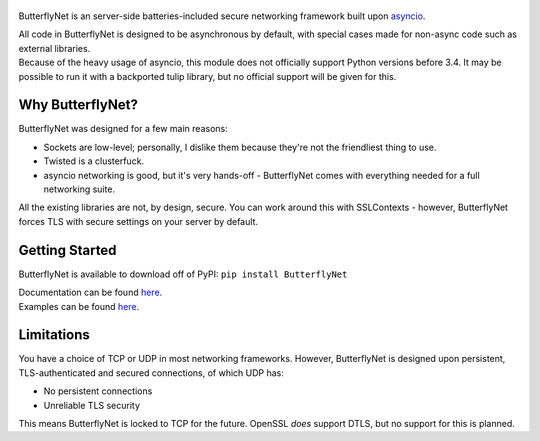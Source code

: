 .. figure:: https://butterflynet.veriny.tf/bnet.png
   :alt: ButterflyNet - Drawn by Tudor Iacobescu


|Build Status| |PyPI version|
|https://img.shields.io/pypi/l/ButterflyNet.svg|
|https://img.shields.io/pypi/dw/ButterflyNet.svg|

ButterflyNet is an server-side batteries-included secure networking
framework built upon
`asyncio <https://docs.python.org/3/library/asyncio.html>`__.

| All code in ButterflyNet is designed to be asynchronous by default,
  with special cases made for non-async code such as external libraries.
| Because of the heavy usage of asyncio, this module does not officially
  support Python versions before 3.4. It may be possible to run it with
  a backported tulip library, but no official support will be given for
  this.

Why ButterflyNet?
~~~~~~~~~~~~~~~~~

ButterflyNet was designed for a few main reasons:

-  Sockets are low-level; personally, I dislike them because they're not
   the friendliest thing to use.
-  Twisted is a clusterfuck.
-  asyncio networking is good, but it's very hands-off - ButterflyNet
   comes with everything needed for a full networking suite.

All the existing libraries are not, by design, secure. You can work
around this with SSLContexts - however, ButterflyNet forces TLS with
secure settings on your server by default.

Getting Started
~~~~~~~~~~~~~~~

ButterflyNet is available to download off of PyPI:
``pip install ButterflyNet``

| Documentation can be found `here <https://butterflynet.veriny.tf>`__.
| Examples can be found `here </examples>`__.

Limitations
~~~~~~~~~~~

You have a choice of TCP or UDP in most networking frameworks. However,
ButterflyNet is designed upon persistent, TLS-authenticated and secured
connections, of which UDP has:

-  No persistent connections
-  Unreliable TLS security

This means ButterflyNet is locked to TCP for the future. OpenSSL *does*
support DTLS, but no support for this is planned.

.. |Build Status| image:: https://img.shields.io/circleci/project/SunDwarf/ButterflyNet.svg
   :target: https://circleci.com/gh/SunDwarf/ConfigMaster/
.. |PyPI version| image:: https://img.shields.io/pypi/v/ButterflyNet.svg
   :target: https://pypi.python.org/pypi/ButterflyNet/
.. |https://img.shields.io/pypi/l/ButterflyNet.svg| image:: https://img.shields.io/pypi/l/ButterflyNet.svg
.. |https://img.shields.io/pypi/dw/ButterflyNet.svg| image:: https://img.shields.io/pypi/dw/ButterflyNet.svg
